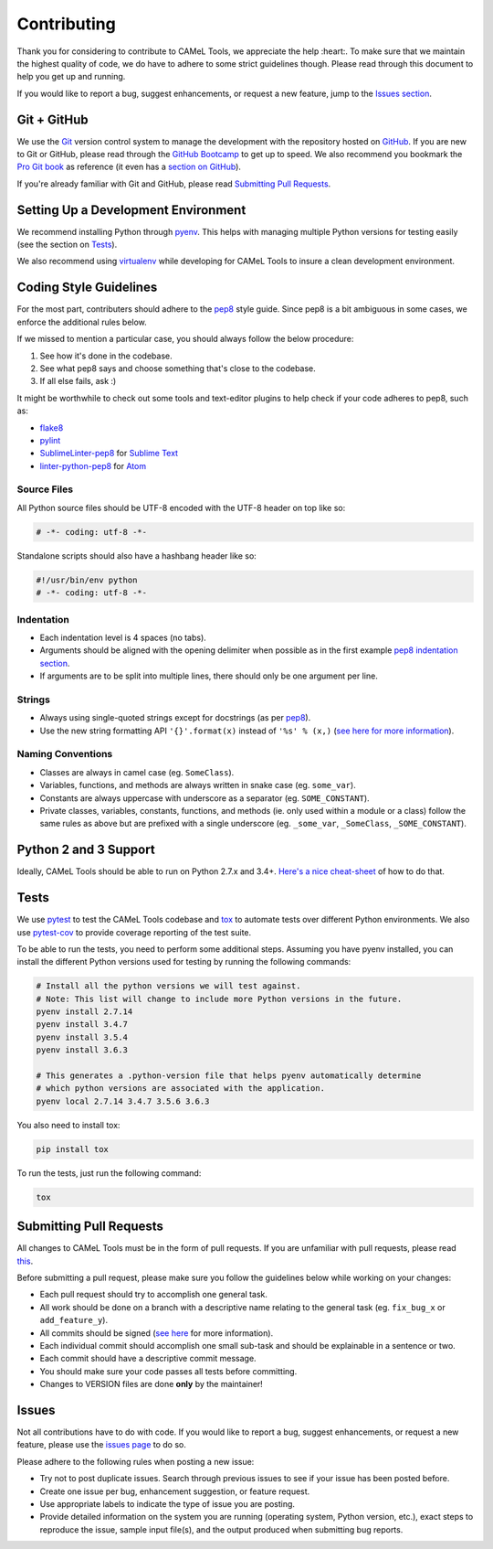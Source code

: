 Contributing
============

Thank you for considering to contribute to CAMeL Tools, we appreciate the help
:heart:.
To make sure that we maintain the highest quality of code, we do have to adhere
to some strict guidelines though.
Please read through this document to help you get up and running.

If you would like to report a bug, suggest enhancements, or request a new
feature, jump to the `Issues section <#issues>`_.

Git + GitHub
------------

We use the `Git <https://git-scm.com/>`_ version control system to manage the
development with the repository hosted on `GitHub <https://github.com>`_.
If you are new to Git or GitHub, please read through the
`GitHub Bootcamp <https://help.github.com/categories/bootcamp/>`_ to get up to
speed.
We also recommend you bookmark the
`Pro Git book <https://git-scm.com/book/en/v2>`_ as reference (it even has a
`section on GitHub <https://git-scm.com/book/en/v2/GitHub-Account-Setup-and-Configuration>`_\ ).

If you're already familiar with Git and GitHub, please read
`Submitting Pull Requests <#submitting-pull-requests>`_.

Setting Up a Development Environment
------------------------------------

We recommend installing Python through `pyenv <https://github.com/pyenv/pyenv>`_.
This helps with managing multiple Python versions for testing easily (see the
section on `Tests <#tests>`_\ ).

We also recommend using `virtualenv <https://virtualenv.pypa.io/en/stable/>`_
while developing for CAMeL Tools to insure a clean development environment.

Coding Style Guidelines
-----------------------

For the most part, contributers should adhere to the
`pep8 <https://www.python.org/dev/peps/pep-0008>`_ style guide. Since pep8 is a
bit ambiguous in some cases, we enforce the additional rules below.

If we missed to mention a particular case, you should always follow the below
procedure:

#. See how it's done in the codebase.
#. See what pep8 says and choose something that's close to the codebase.
#. If all else fails, ask :)

It might be worthwhile to check out some tools and text-editor plugins to help
check if your code adheres to pep8, such as:

* `flake8 <https://pypi.python.org/pypi/flake8>`_
* `pylint <https://www.pylint.org/>`_
* `SublimeLinter-pep8 <https://github.com/SublimeLinter/SublimeLinter-pep8>`_ for
  `Sublime Text <https://www.sublimetext.com/>`_
* `linter-python-pep8 <https://atom.io/packages/linter-python-pep8>`_ for
  `Atom <https://atom.io/>`_

Source Files
^^^^^^^^^^^^

All Python source files should be UTF-8 encoded with the UTF-8 header on top
like so:

.. code-block:: python

   # -*- coding: utf-8 -*-

Standalone scripts should also have a hashbang header like so:

.. code-block:: python

   #!/usr/bin/env python
   # -*- coding: utf-8 -*-

Indentation
^^^^^^^^^^^

* Each indentation level is 4 spaces (no tabs).
* Arguments should be aligned with the opening delimiter when possible as in the
  first example
  `pep8 indentation section <https://www.python.org/dev/peps/pep-0008/#indentation>`_.
* If arguments are to be split into multiple lines, there should only be one
  argument per line.

Strings
^^^^^^^

* Always using single-quoted strings except for docstrings (as per
  `pep8`_\ ).
* Use the new string formatting API ``'{}'.format(x)`` instead of ``'%s' % (x,)``
  (\ `see here for more information <https://pyformat.info/>`_\ ).

Naming Conventions
^^^^^^^^^^^^^^^^^^

* Classes are always in camel case (eg. ``SomeClass``\ ).
* Variables, functions, and methods are always written in snake case
  (eg. ``some_var``\ ).
* Constants are always uppercase with underscore as a separator
  (eg. ``SOME_CONSTANT``\ ).
* Private classes, variables, constants, functions, and methods
  (ie. only used within a module or a class) follow the same rules as above but
  are prefixed with a single underscore
  (eg. ``_some_var``\ , ``_SomeClass``\ , ``_SOME_CONSTANT``\ ).

Python 2 and 3 Support
----------------------

Ideally, CAMeL Tools should be able to run on Python 2.7.x and 3.4+.
`Here's a nice cheat-sheet <http://python-future.org/compatible_idioms.html>`_ of
how to do that.

Tests
-----

We use `pytest <https://docs.pytest.org>`_ to test the CAMeL Tools codebase and
`tox <https://tox.readthedocs.io/en/latest/>`_ to automate tests over different
Python environments.
We also use `pytest-cov <https://pypi.python.org/pypi/pytest-cov/>`_ to provide
coverage reporting of the test suite.

To be able to run the tests, you need to perform some additional steps.
Assuming you have pyenv installed, you can install the different Python
versions used for testing by running the following commands:

.. code-block:: bash

   # Install all the python versions we will test against.
   # Note: This list will change to include more Python versions in the future.
   pyenv install 2.7.14
   pyenv install 3.4.7
   pyenv install 3.5.4
   pyenv install 3.6.3

   # This generates a .python-version file that helps pyenv automatically determine
   # which python versions are associated with the application.
   pyenv local 2.7.14 3.4.7 3.5.6 3.6.3

You also need to install tox:

.. code-block:: bash

   pip install tox

To run the tests, just run the following command:

.. code-block:: bash

   tox

Submitting Pull Requests
------------------------

All changes to CAMeL Tools must be in the form of pull requests.
If you are unfamiliar with pull requests, please read
`this <https://git-scm.com/book/en/v2/GitHub-Contributing-to-a-Project>`_.

Before submitting a pull request, please make sure you follow the guidelines
below while working on your changes:

* Each pull request should try to accomplish one general task.
* All work should be done on a branch with a descriptive name relating to the
  general task (eg. ``fix_bug_x`` or ``add_feature_y``\ ).
* All commits should be signed
  (\ `see here <https://help.github.com/articles/signing-commits-with-gpg/>`_ for
  more information).
* Each individual commit should accomplish one small sub-task and should be
  explainable in a sentence or two.
* Each commit should have a descriptive commit message.
* You should make sure your code passes all tests before committing.
* Changes to VERSION files are done **only** by the maintainer!

Issues
------

Not all contributions have to do with code.
If you would like to report a bug, suggest enhancements, or request a new
feature, please use the
`issues page <https://github.com/CAMeL-Lab/CAMeL_Tools/issues>`_ to do so.

Please adhere to the following rules when posting a new issue:


* Try not to post duplicate issues. Search through previous issues to see if
  your issue has been posted before.
* Create one issue per bug, enhancement suggestion, or feature request.
* Use appropriate labels to indicate the type of issue you are posting.
* Provide detailed information on the system you are running (operating system,
  Python version, etc.), exact steps to reproduce the issue, sample input
  file(s), and the output produced when submitting bug reports.
